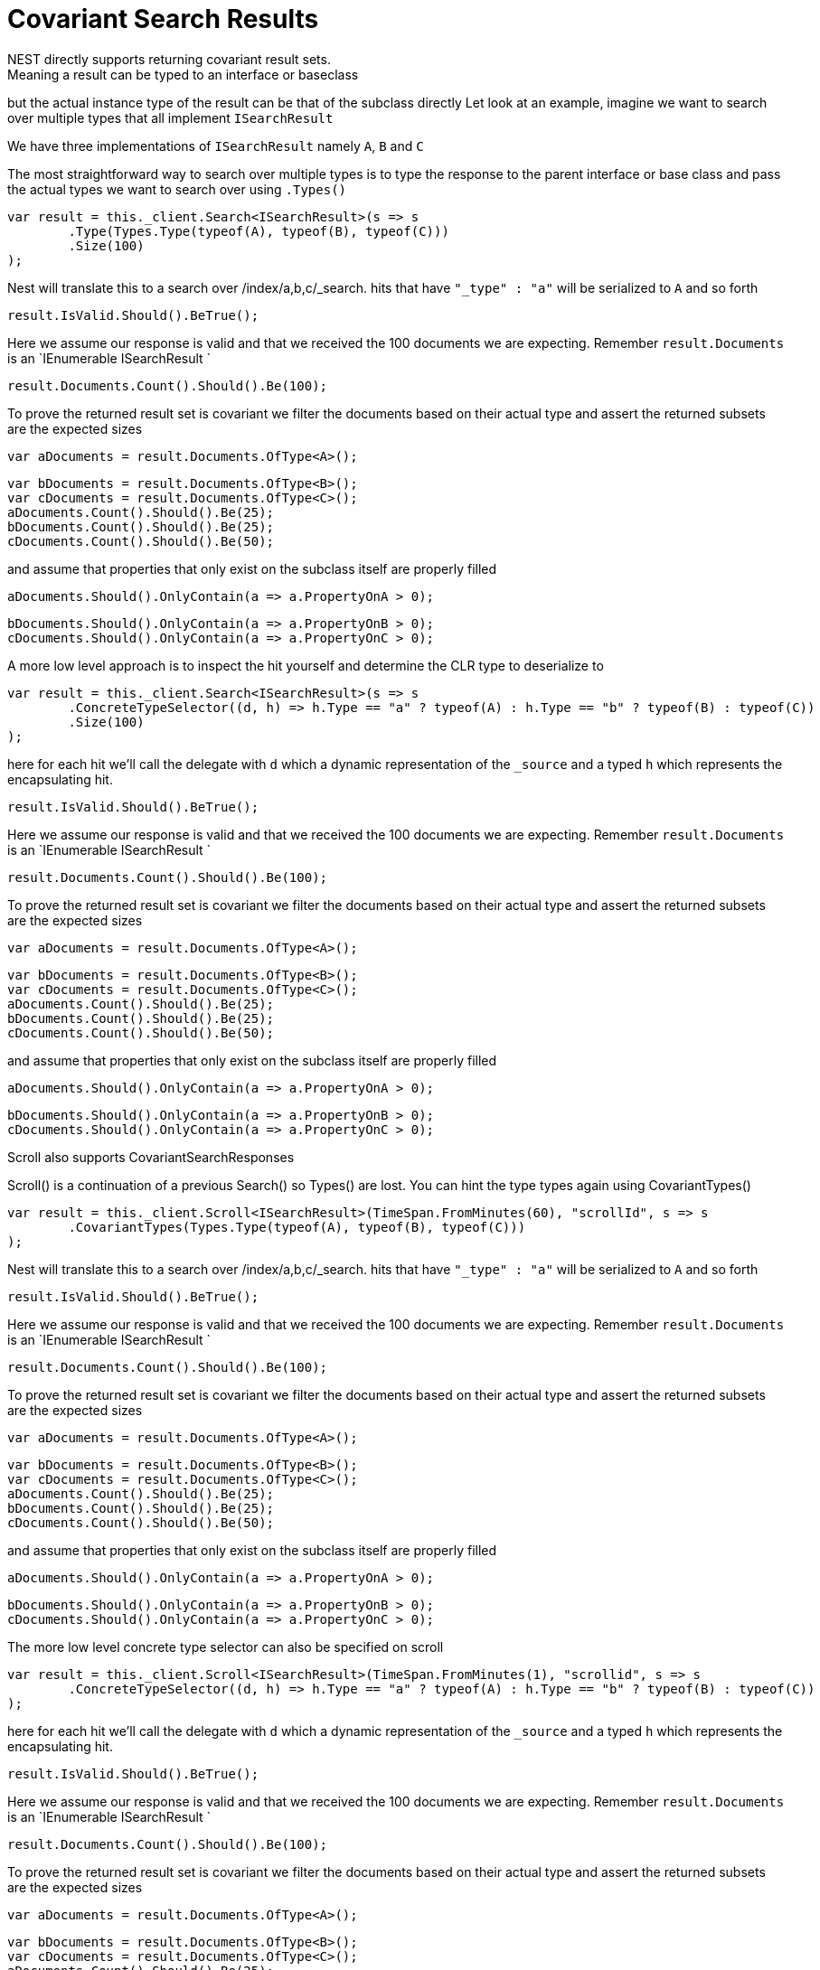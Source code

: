 # Covariant Search Results
NEST directly supports returning covariant result sets.
Meaning a result can be typed to an interface or baseclass
but the actual instance type of the result can be that of the subclass directly
Let look at an example, imagine we want to search over multiple types that all implement
`ISearchResult`

We have three implementations of `ISearchResult` namely `A`, `B` and `C`

The most straightforward way to search over multiple types is to
type the response to the parent interface or base class
and pass the actual types we want to search over using `.Types()`

[source, csharp]
----
var result = this._client.Search<ISearchResult>(s => s
	.Type(Types.Type(typeof(A), typeof(B), typeof(C)))
	.Size(100)
);
----
Nest will translate this to a search over /index/a,b,c/_search. 
hits that have `"_type" : "a"` will be serialized to `A` and so forth

[source, csharp]
----
result.IsValid.Should().BeTrue();
----
Here we assume our response is valid and that we received the 100 documents
we are expecting. Remember `result.Documents` is an `IEnumerable
ISearchResult
`

[source, csharp]
----
result.Documents.Count().Should().Be(100);
----
To prove the returned result set is covariant we filter the documents based on their 
actual type and assert the returned subsets are the expected sizes

[source, csharp]
----
var aDocuments = result.Documents.OfType<A>();
----
[source, csharp]
----
var bDocuments = result.Documents.OfType<B>();
var cDocuments = result.Documents.OfType<C>();
aDocuments.Count().Should().Be(25);
bDocuments.Count().Should().Be(25);
cDocuments.Count().Should().Be(50);
----
and assume that properties that only exist on the subclass itself are properly filled

[source, csharp]
----
aDocuments.Should().OnlyContain(a => a.PropertyOnA > 0);
----
[source, csharp]
----
bDocuments.Should().OnlyContain(a => a.PropertyOnB > 0);
cDocuments.Should().OnlyContain(a => a.PropertyOnC > 0);
----
A more low level approach is to inspect the hit yourself and determine the CLR type to deserialize to

[source, csharp]
----
var result = this._client.Search<ISearchResult>(s => s
	.ConcreteTypeSelector((d, h) => h.Type == "a" ? typeof(A) : h.Type == "b" ? typeof(B) : typeof(C))
	.Size(100)
);
----
here for each hit we'll call the delegate with `d` which a dynamic representation of the `_source`
and a typed `h` which represents the encapsulating hit.

[source, csharp]
----
result.IsValid.Should().BeTrue();
----
Here we assume our response is valid and that we received the 100 documents
we are expecting. Remember `result.Documents` is an `IEnumerable
ISearchResult
`

[source, csharp]
----
result.Documents.Count().Should().Be(100);
----
To prove the returned result set is covariant we filter the documents based on their 
actual type and assert the returned subsets are the expected sizes

[source, csharp]
----
var aDocuments = result.Documents.OfType<A>();
----
[source, csharp]
----
var bDocuments = result.Documents.OfType<B>();
var cDocuments = result.Documents.OfType<C>();
aDocuments.Count().Should().Be(25);
bDocuments.Count().Should().Be(25);
cDocuments.Count().Should().Be(50);
----
and assume that properties that only exist on the subclass itself are properly filled

[source, csharp]
----
aDocuments.Should().OnlyContain(a => a.PropertyOnA > 0);
----
[source, csharp]
----
bDocuments.Should().OnlyContain(a => a.PropertyOnB > 0);
cDocuments.Should().OnlyContain(a => a.PropertyOnC > 0);
----
Scroll also supports CovariantSearchResponses

Scroll() is a continuation of a previous Search() so Types() are lost. 
You can hint the type types again using CovariantTypes()

[source, csharp]
----
var result = this._client.Scroll<ISearchResult>(TimeSpan.FromMinutes(60), "scrollId", s => s
	.CovariantTypes(Types.Type(typeof(A), typeof(B), typeof(C)))
);
----
Nest will translate this to a search over /index/a,b,c/_search. 
hits that have `"_type" : "a"` will be serialized to `A` and so forth

[source, csharp]
----
result.IsValid.Should().BeTrue();
----
Here we assume our response is valid and that we received the 100 documents
we are expecting. Remember `result.Documents` is an `IEnumerable
ISearchResult
`

[source, csharp]
----
result.Documents.Count().Should().Be(100);
----
To prove the returned result set is covariant we filter the documents based on their 
actual type and assert the returned subsets are the expected sizes

[source, csharp]
----
var aDocuments = result.Documents.OfType<A>();
----
[source, csharp]
----
var bDocuments = result.Documents.OfType<B>();
var cDocuments = result.Documents.OfType<C>();
aDocuments.Count().Should().Be(25);
bDocuments.Count().Should().Be(25);
cDocuments.Count().Should().Be(50);
----
and assume that properties that only exist on the subclass itself are properly filled

[source, csharp]
----
aDocuments.Should().OnlyContain(a => a.PropertyOnA > 0);
----
[source, csharp]
----
bDocuments.Should().OnlyContain(a => a.PropertyOnB > 0);
cDocuments.Should().OnlyContain(a => a.PropertyOnC > 0);
----
The more low level concrete type selector can also be specified on scroll

[source, csharp]
----
var result = this._client.Scroll<ISearchResult>(TimeSpan.FromMinutes(1), "scrollid", s => s
	.ConcreteTypeSelector((d, h) => h.Type == "a" ? typeof(A) : h.Type == "b" ? typeof(B) : typeof(C))
);
----
here for each hit we'll call the delegate with `d` which a dynamic representation of the `_source`
and a typed `h` which represents the encapsulating hit.

[source, csharp]
----
result.IsValid.Should().BeTrue();
----
Here we assume our response is valid and that we received the 100 documents
we are expecting. Remember `result.Documents` is an `IEnumerable
ISearchResult
`

[source, csharp]
----
result.Documents.Count().Should().Be(100);
----
To prove the returned result set is covariant we filter the documents based on their 
actual type and assert the returned subsets are the expected sizes

[source, csharp]
----
var aDocuments = result.Documents.OfType<A>();
----
[source, csharp]
----
var bDocuments = result.Documents.OfType<B>();
var cDocuments = result.Documents.OfType<C>();
aDocuments.Count().Should().Be(25);
bDocuments.Count().Should().Be(25);
cDocuments.Count().Should().Be(50);
----
and assume that properties that only exist on the subclass itself are properly filled

[source, csharp]
----
aDocuments.Should().OnlyContain(a => a.PropertyOnA > 0);
----
[source, csharp]
----
bDocuments.Should().OnlyContain(a => a.PropertyOnB > 0);
cDocuments.Should().OnlyContain(a => a.PropertyOnC > 0);
----
